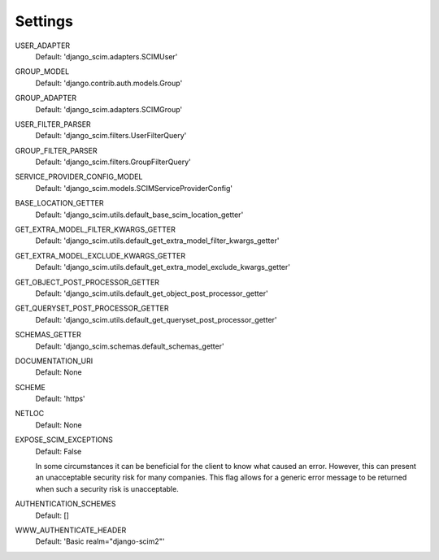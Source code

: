 Settings
========

USER_ADAPTER
    Default: 'django_scim.adapters.SCIMUser'

GROUP_MODEL
    Default: 'django.contrib.auth.models.Group'

GROUP_ADAPTER
    Default: 'django_scim.adapters.SCIMGroup'

USER_FILTER_PARSER
    Default: 'django_scim.filters.UserFilterQuery'

GROUP_FILTER_PARSER
    Default: 'django_scim.filters.GroupFilterQuery'

SERVICE_PROVIDER_CONFIG_MODEL
    Default: 'django_scim.models.SCIMServiceProviderConfig'

BASE_LOCATION_GETTER
    Default: 'django_scim.utils.default_base_scim_location_getter'

GET_EXTRA_MODEL_FILTER_KWARGS_GETTER
    Default: 'django_scim.utils.default_get_extra_model_filter_kwargs_getter'

GET_EXTRA_MODEL_EXCLUDE_KWARGS_GETTER
    Default: 'django_scim.utils.default_get_extra_model_exclude_kwargs_getter'

GET_OBJECT_POST_PROCESSOR_GETTER
    Default: 'django_scim.utils.default_get_object_post_processor_getter'

GET_QUERYSET_POST_PROCESSOR_GETTER
    Default: 'django_scim.utils.default_get_queryset_post_processor_getter'

SCHEMAS_GETTER
    Default: 'django_scim.schemas.default_schemas_getter'

DOCUMENTATION_URI
    Default: None

SCHEME
    Default: 'https'

NETLOC
    Default: None

EXPOSE_SCIM_EXCEPTIONS
    Default: False

    In some circumstances it can be beneficial for the client
    to know what caused an error. However, this can present an
    unacceptable security risk for many companies. This flag
    allows for a generic error message to be returned when such a
    security risk is unacceptable.

AUTHENTICATION_SCHEMES
    Default: []

WWW_AUTHENTICATE_HEADER
    Default: 'Basic realm="django-scim2"'

